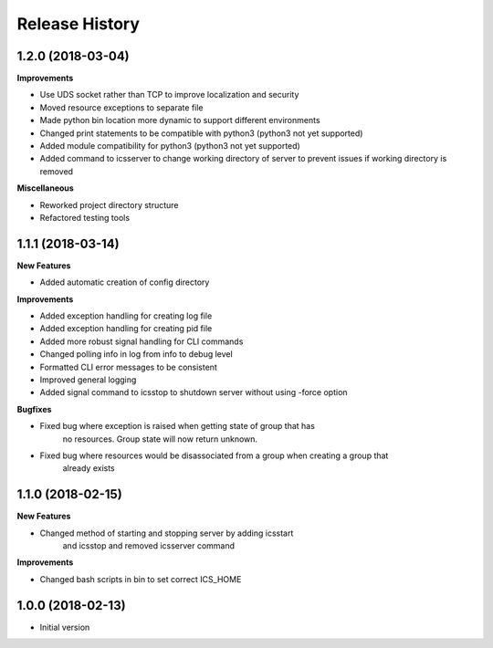 .. :changelog:

Release History
---------------

1.2.0 (2018-03-04)
++++++++++++++++++

**Improvements**

- Use UDS socket rather than TCP to improve localization and security
- Moved resource exceptions to separate file
- Made python bin location more dynamic to support different environments
- Changed print statements to be compatible with python3 (python3 not yet supported)
- Added module compatibility for python3 (python3 not yet supported)
- Added command to icsserver to change working directory of server to prevent issues if working directory is removed


**Miscellaneous**

- Reworked project directory structure
- Refactored testing tools

1.1.1 (2018-03-14)
++++++++++++++++++

**New Features**

- Added automatic creation of config directory

**Improvements**

- Added exception handling for creating log file
- Added exception handling for creating pid file
- Added more robust signal handling for CLI commands
- Changed polling info in log from info to debug level
- Formatted CLI error messages to be consistent
- Improved general logging
- Added signal command to icsstop to shutdown server without using -force option

**Bugfixes**

- Fixed bug where exception is raised when getting state of group that has
    no resources. Group state will now return unknown.
- Fixed bug where resources would be disassociated from a group when creating a group that
    already exists


1.1.0 (2018-02-15)
++++++++++++++++++

**New Features**

- Changed method of starting and stopping server by adding icsstart
    and icsstop and removed icsserver command

**Improvements**

- Changed bash scripts in bin to set correct ICS_HOME

1.0.0 (2018-02-13)
++++++++++++++++++
- Initial version